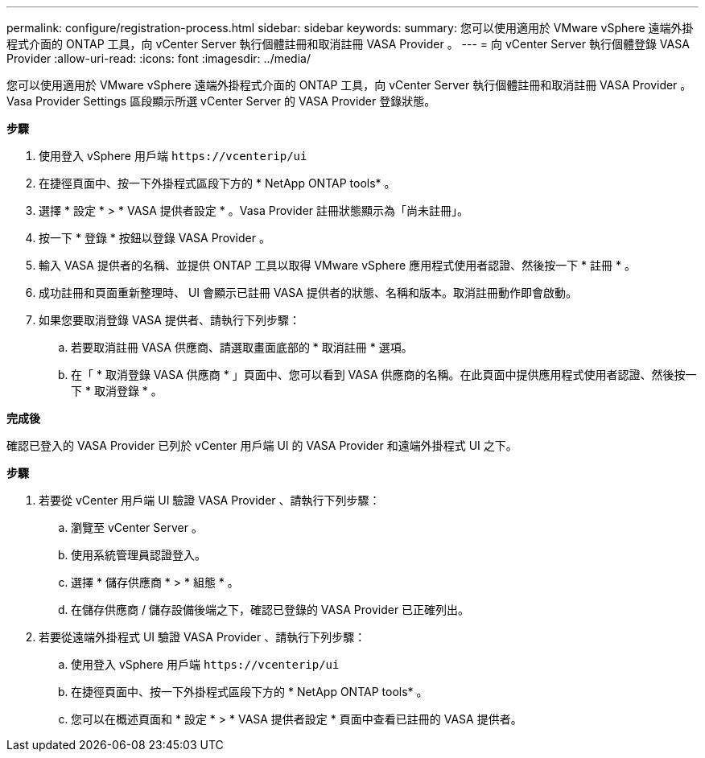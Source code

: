 ---
permalink: configure/registration-process.html 
sidebar: sidebar 
keywords:  
summary: 您可以使用適用於 VMware vSphere 遠端外掛程式介面的 ONTAP 工具，向 vCenter Server 執行個體註冊和取消註冊 VASA Provider 。 
---
= 向 vCenter Server 執行個體登錄 VASA Provider
:allow-uri-read: 
:icons: font
:imagesdir: ../media/


[role="lead"]
您可以使用適用於 VMware vSphere 遠端外掛程式介面的 ONTAP 工具，向 vCenter Server 執行個體註冊和取消註冊 VASA Provider 。Vasa Provider Settings 區段顯示所選 vCenter Server 的 VASA Provider 登錄狀態。

*步驟*

. 使用登入 vSphere 用戶端 `\https://vcenterip/ui`
. 在捷徑頁面中、按一下外掛程式區段下方的 * NetApp ONTAP tools* 。
. 選擇 * 設定 * > * VASA 提供者設定 * 。Vasa Provider 註冊狀態顯示為「尚未註冊」。
. 按一下 * 登錄 * 按鈕以登錄 VASA Provider 。
. 輸入 VASA 提供者的名稱、並提供 ONTAP 工具以取得 VMware vSphere 應用程式使用者認證、然後按一下 * 註冊 * 。
. 成功註冊和頁面重新整理時、 UI 會顯示已註冊 VASA 提供者的狀態、名稱和版本。取消註冊動作即會啟動。
. 如果您要取消登錄 VASA 提供者、請執行下列步驟：
+
.. 若要取消註冊 VASA 供應商、請選取畫面底部的 * 取消註冊 * 選項。
.. 在「 * 取消登錄 VASA 供應商 * 」頁面中、您可以看到 VASA 供應商的名稱。在此頁面中提供應用程式使用者認證、然後按一下 * 取消登錄 * 。




*完成後*

確認已登入的 VASA Provider 已列於 vCenter 用戶端 UI 的 VASA Provider 和遠端外掛程式 UI 之下。

*步驟*

. 若要從 vCenter 用戶端 UI 驗證 VASA Provider 、請執行下列步驟：
+
.. 瀏覽至 vCenter Server 。
.. 使用系統管理員認證登入。
.. 選擇 * 儲存供應商 * > * 組態 * 。
.. 在儲存供應商 / 儲存設備後端之下，確認已登錄的 VASA Provider 已正確列出。


. 若要從遠端外掛程式 UI 驗證 VASA Provider 、請執行下列步驟：
+
.. 使用登入 vSphere 用戶端 `\https://vcenterip/ui`
.. 在捷徑頁面中、按一下外掛程式區段下方的 * NetApp ONTAP tools* 。
.. 您可以在概述頁面和 * 設定 * > * VASA 提供者設定 * 頁面中查看已註冊的 VASA 提供者。



